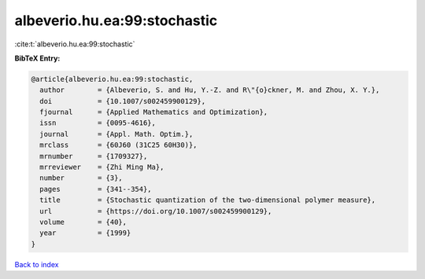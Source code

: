 albeverio.hu.ea:99:stochastic
=============================

:cite:t:`albeverio.hu.ea:99:stochastic`

**BibTeX Entry:**

.. code-block:: bibtex

   @article{albeverio.hu.ea:99:stochastic,
     author        = {Albeverio, S. and Hu, Y.-Z. and R\"{o}ckner, M. and Zhou, X. Y.},
     doi           = {10.1007/s002459900129},
     fjournal      = {Applied Mathematics and Optimization},
     issn          = {0095-4616},
     journal       = {Appl. Math. Optim.},
     mrclass       = {60J60 (31C25 60H30)},
     mrnumber      = {1709327},
     mrreviewer    = {Zhi Ming Ma},
     number        = {3},
     pages         = {341--354},
     title         = {Stochastic quantization of the two-dimensional polymer measure},
     url           = {https://doi.org/10.1007/s002459900129},
     volume        = {40},
     year          = {1999}
   }

`Back to index <../By-Cite-Keys.html>`_
